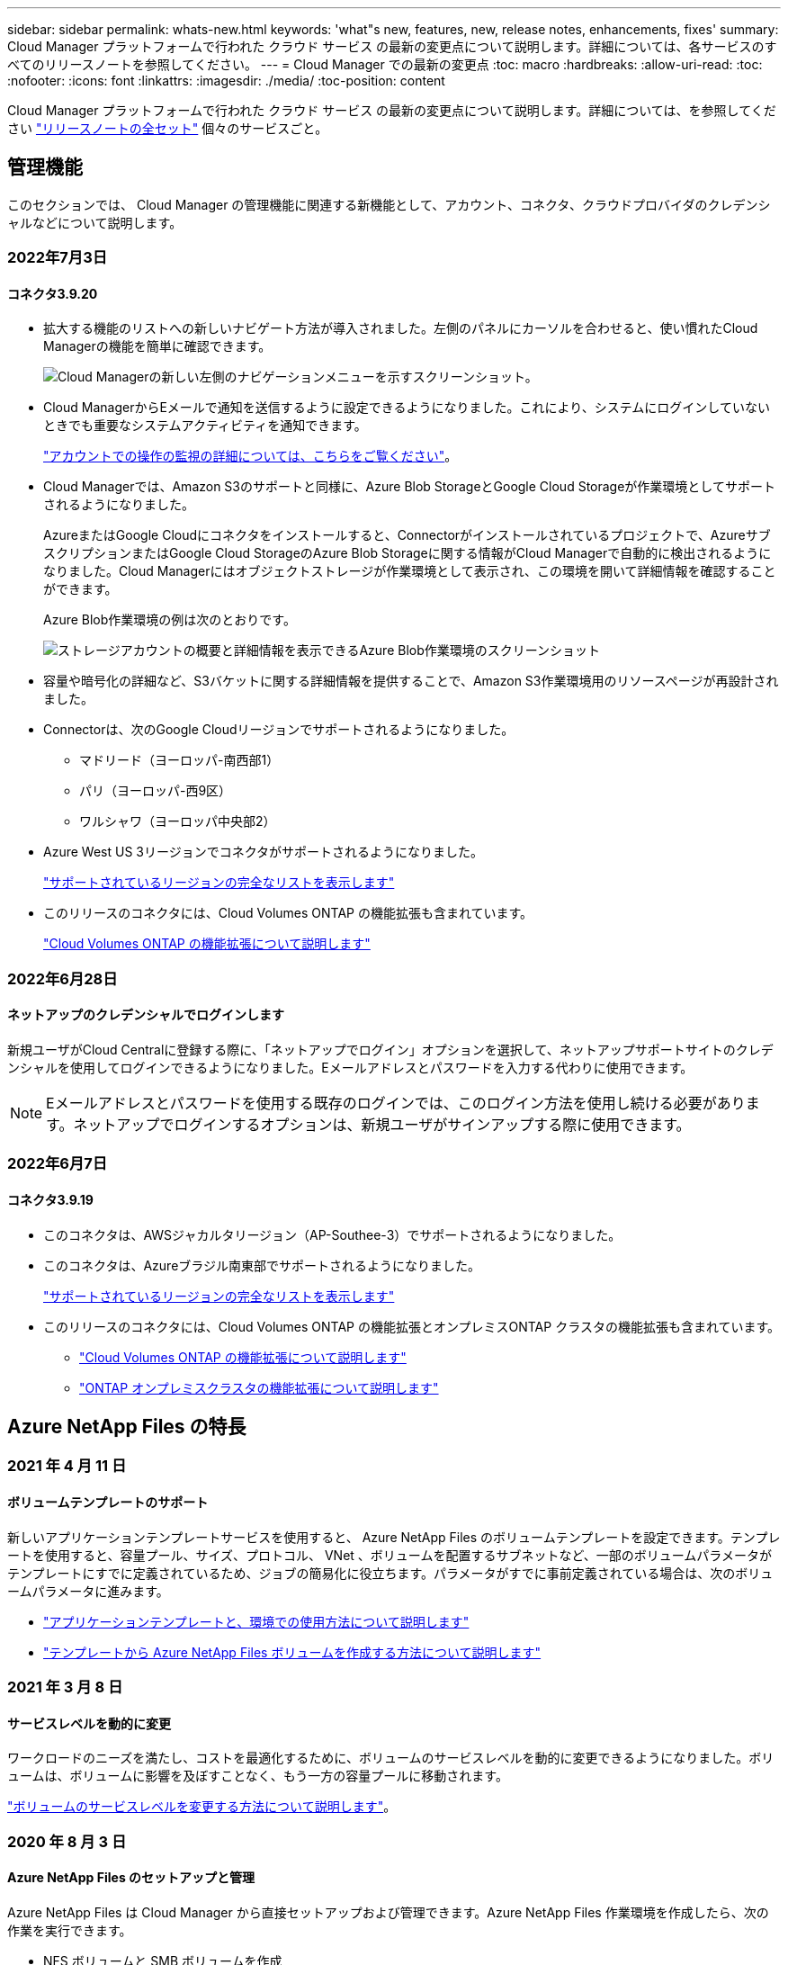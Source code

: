 ---
sidebar: sidebar 
permalink: whats-new.html 
keywords: 'what"s new, features, new, release notes, enhancements, fixes' 
summary: Cloud Manager プラットフォームで行われた クラウド サービス の最新の変更点について説明します。詳細については、各サービスのすべてのリリースノートを参照してください。 
---
= Cloud Manager での最新の変更点
:toc: macro
:hardbreaks:
:allow-uri-read: 
:toc: 
:nofooter: 
:icons: font
:linkattrs: 
:imagesdir: ./media/
:toc-position: content


[role="lead"]
Cloud Manager プラットフォームで行われた クラウド サービス の最新の変更点について説明します。詳細については、を参照してください link:release-notes-index.html["リリースノートの全セット"] 個々のサービスごと。



== 管理機能

このセクションでは、 Cloud Manager の管理機能に関連する新機能として、アカウント、コネクタ、クラウドプロバイダのクレデンシャルなどについて説明します。



=== 2022年7月3日



==== コネクタ3.9.20

* 拡大する機能のリストへの新しいナビゲート方法が導入されました。左側のパネルにカーソルを合わせると、使い慣れたCloud Managerの機能を簡単に確認できます。
+
image:https://raw.githubusercontent.com/NetAppDocs/cloud-manager-setup-admin/main/media/screenshot-navigation.png["Cloud Managerの新しい左側のナビゲーションメニューを示すスクリーンショット。"]

* Cloud ManagerからEメールで通知を送信するように設定できるようになりました。これにより、システムにログインしていないときでも重要なシステムアクティビティを通知できます。
+
link:task-monitor-cm-operations.html["アカウントでの操作の監視の詳細については、こちらをご覧ください"]。

* Cloud Managerでは、Amazon S3のサポートと同様に、Azure Blob StorageとGoogle Cloud Storageが作業環境としてサポートされるようになりました。
+
AzureまたはGoogle Cloudにコネクタをインストールすると、Connectorがインストールされているプロジェクトで、AzureサブスクリプションまたはGoogle Cloud StorageのAzure Blob Storageに関する情報がCloud Managerで自動的に検出されるようになりました。Cloud Managerにはオブジェクトストレージが作業環境として表示され、この環境を開いて詳細情報を確認することができます。

+
Azure Blob作業環境の例は次のとおりです。

+
image:https://raw.githubusercontent.com/NetAppDocs/cloud-manager-setup-admin/main/media/screenshot-azure-blob.png["ストレージアカウントの概要と詳細情報を表示できるAzure Blob作業環境のスクリーンショット"]

* 容量や暗号化の詳細など、S3バケットに関する詳細情報を提供することで、Amazon S3作業環境用のリソースページが再設計されました。
* Connectorは、次のGoogle Cloudリージョンでサポートされるようになりました。
+
** マドリード（ヨーロッパ-南西部1）
** パリ（ヨーロッパ-西9区）
** ワルシャワ（ヨーロッパ中央部2）


* Azure West US 3リージョンでコネクタがサポートされるようになりました。
+
https://cloud.netapp.com/cloud-volumes-global-regions["サポートされているリージョンの完全なリストを表示します"^]

* このリリースのコネクタには、Cloud Volumes ONTAP の機能拡張も含まれています。
+
https://docs.netapp.com/us-en/cloud-manager-cloud-volumes-ontap/whats-new.html#2-july-2022["Cloud Volumes ONTAP の機能拡張について説明します"^]





=== 2022年6月28日



==== ネットアップのクレデンシャルでログインします

新規ユーザがCloud Centralに登録する際に、「ネットアップでログイン」オプションを選択して、ネットアップサポートサイトのクレデンシャルを使用してログインできるようになりました。Eメールアドレスとパスワードを入力する代わりに使用できます。


NOTE: Eメールアドレスとパスワードを使用する既存のログインでは、このログイン方法を使用し続ける必要があります。ネットアップでログインするオプションは、新規ユーザがサインアップする際に使用できます。



=== 2022年6月7日



==== コネクタ3.9.19

* このコネクタは、AWSジャカルタリージョン（AP-Southee-3）でサポートされるようになりました。
* このコネクタは、Azureブラジル南東部でサポートされるようになりました。
+
https://cloud.netapp.com/cloud-volumes-global-regions["サポートされているリージョンの完全なリストを表示します"^]

* このリリースのコネクタには、Cloud Volumes ONTAP の機能拡張とオンプレミスONTAP クラスタの機能拡張も含まれています。
+
** https://docs.netapp.com/us-en/cloud-manager-cloud-volumes-ontap/whats-new.html#7-june-2022["Cloud Volumes ONTAP の機能拡張について説明します"^]
** https://docs.netapp.com/us-en/cloud-manager-ontap-onprem/whats-new.html#7-june-2022["ONTAP オンプレミスクラスタの機能拡張について説明します"^]






== Azure NetApp Files の特長



=== 2021 年 4 月 11 日



==== ボリュームテンプレートのサポート

新しいアプリケーションテンプレートサービスを使用すると、 Azure NetApp Files のボリュームテンプレートを設定できます。テンプレートを使用すると、容量プール、サイズ、プロトコル、 VNet 、ボリュームを配置するサブネットなど、一部のボリュームパラメータがテンプレートにすでに定義されているため、ジョブの簡易化に役立ちます。パラメータがすでに事前定義されている場合は、次のボリュームパラメータに進みます。

* https://docs.netapp.com/us-en/cloud-manager-app-template/concept-resource-templates.html["アプリケーションテンプレートと、環境での使用方法について説明します"^]
* https://docs.netapp.com/us-en/cloud-manager-azure-netapp-files/task-create-volumes.html["テンプレートから Azure NetApp Files ボリュームを作成する方法について説明します"]




=== 2021 年 3 月 8 日



==== サービスレベルを動的に変更

ワークロードのニーズを満たし、コストを最適化するために、ボリュームのサービスレベルを動的に変更できるようになりました。ボリュームは、ボリュームに影響を及ぼすことなく、もう一方の容量プールに移動されます。

https://docs.netapp.com/us-en/cloud-manager-azure-netapp-files/task-manage-volumes.html#change-the-volumes-service-level["ボリュームのサービスレベルを変更する方法について説明します"]。



=== 2020 年 8 月 3 日



==== Azure NetApp Files のセットアップと管理

Azure NetApp Files は Cloud Manager から直接セットアップおよび管理できます。Azure NetApp Files 作業環境を作成したら、次の作業を実行できます。

* NFS ボリュームと SMB ボリュームを作成
* 容量プールとボリューム Snapshot を管理します
+
Cloud Manager では、ボリューム Snapshot を作成、削除、リストアできます。新しい容量プールを作成してそのサービスレベルを指定することもできます。

* サイズを変更し、タグを管理してボリュームを編集します。


以前のデータ移行機能は、 Cloud Manager から Azure NetApp Files を直接作成および管理できるようになりました。



== ONTAP 対応の Amazon FSX



=== 2022 年 2 月 27 日



==== IAM の役割を引き受けます

ONTAP 作業環境向け FSX を作成する場合、 Cloud Manager が ONTAP 作業環境用の FSX を作成すると想定できる IAM ロールの ARN を指定する必要があります。以前は、 AWS アクセスキーを指定する必要がありました。

link:https://docs.netapp.com/us-en/cloud-manager-fsx-ontap/requirements/task-setting-up-permissions-fsx.html["FSX for ONTAP のアクセス許可を設定する方法について説明します"]。



=== 2021 年 10 月 31 日



==== Cloud Manager API を使用して iSCSI ボリュームを作成

Cloud Manager API を使用して FSX for ONTAP 用の iSCSI ボリュームを作成し、作業環境で管理できます。



==== ボリュームの作成時にボリュームの単位を選択します

可能です link:https://docs.netapp.com/us-en/cloud-manager-fsx-ontap/use/task-add-fsx-volumes.html#creating-volumes["ボリュームの作成時にボリュームの単位（ GiB または TiB ）を選択します"] FSX for ONTAP の場合。



=== 2021 年 10 月 4 日



==== Cloud Manager を使用して CIFS ボリュームを作成

できるようになりました。 link:https://docs.netapp.com/us-en/cloud-manager-fsx-ontap/use/task-add-fsx-volumes.html#creating-volumes["Cloud Manager を使用して、 FSX for ONTAP に CIFS ボリュームを作成します"]。



==== Cloud Manager を使用してボリュームを編集

できるようになりました。 link:https://docs.netapp.com/us-en/cloud-manager-fsx-ontap/use/task-manage-fsx-volumes.html#editing-volumes["Cloud Manager を使用して ONTAP ボリュームの FSX を編集します"]。



== アプリケーションテンプレート



=== 2022 年 3 月 3 日



==== テンプレートを作成して、特定の作業環境を検索できるようになりました

「既存のリソースを検索」アクションを使用すると、作業環境を特定してから、ボリュームの作成などの他のテンプレートアクションを使用して、既存の作業環境に対して簡単にアクションを実行できます。 https://docs.netapp.com/us-en/cloud-manager-app-template/task-define-templates.html#examples-of-finding-existing-resources-and-enabling-services-using-templates["詳細については、こちらをご覧ください"]。



==== AWS で Cloud Volumes ONTAP HA 作業環境を作成できる

AWS での Cloud Volumes ONTAP 作業環境の作成は、既存のサポートが拡張されて、シングルノードシステムに加えて高可用性システムも作成できるようになりました。 https://docs.netapp.com/us-en/cloud-manager-app-template/task-define-templates.html#create-a-template-for-a-cloud-volumes-ontap-working-environment["Cloud Volumes ONTAP 作業環境用のテンプレートの作成方法については、を参照してください"]。



=== 2022 年 2 月 9 日



==== テンプレートを作成して特定の既存ボリュームを検索し、 Cloud Backup を有効にすることができます

新しい「リソース検索」アクションを使用すると、 Cloud Backup を有効にするすべてのボリュームを特定し、 Cloud Backup アクションを使用してそれらのボリュームのバックアップを有効にできます。

現在サポートされているのは、 Cloud Volumes ONTAP 上のボリュームとオンプレミスの ONTAP システムです。 https://docs.netapp.com/us-en/cloud-manager-app-template/task-define-templates.html#find-existing-volumes-and-activate-cloud-backup["詳細については、こちらをご覧ください"]。



=== 2021 年 10 月 31 日



==== これで、同期関係にタグを付けて、簡単にアクセスできるように関係をグループ化または分類できます

https://docs.netapp.com/us-en/cloud-manager-app-template/concept-tagging.html["リソースタグ付けの詳細については、こちらをご覧ください"]。



== クラウドバックアップ



=== 2022年6月14日



==== インターネットにアクセスできないサイトのオンプレミスONTAP クラスタデータをバックアップするサポートが追加されました

オンプレミスのONTAP クラスタが、インターネットにアクセスできないサイト（ダークサイトまたはオフラインサイトとも呼ばれます）にある場合は、Cloud Backupを使用して、同じサイトにあるNetApp StorageGRID システムにボリュームデータをバックアップできるようになりました。この機能を使用するには、Cloud Manager Connector（バージョン3.9.19以降）もオフラインサイトに導入する必要があります。

https://docs.netapp.com/us-en/cloud-manager-setup-admin/task-install-connector-onprem-no-internet.html["コネクターをオフラインサイトにインストールする方法を参照してください"]。https://docs.netapp.com/us-en/cloud-manager-backup-restore/task-backup-onprem-private-cloud.html["オフラインサイトのStorageGRID にONTAP データをバックアップする方法を参照してください"]。



=== 2022年6月8日



==== Cloud Backup for Virtual Machines 1.1.0のGA版になりました

SnapCenter Plug-in for VMware vSphereとCloud Managerを統合することで、仮想マシン上のデータを保護できます。データストアをクラウドにバックアップし、仮想マシンをオンプレミスのSnapCenter Plug-in for VMware vSphereにリストアする作業は簡単です。

https://docs.netapp.com/us-en/cloud-manager-backup-restore/concept-protect-vm-data.html["仮想マシンをクラウドに保護する方法については、こちらをご覧ください"]。



==== クラウドのリストアインスタンスは、ONTAP の参照とリストア機能では必要ありません

S3およびBLOBストレージからのファイルレベルの参照およびリストア処理に必要な、別のCloud Restoreインスタンス/仮想マシン。このインスタンスは使用していないときにシャットダウンされますが、ファイルのリストアに時間とコストがかかります。この機能は、必要に応じてコネクタに導入される無償のコンテナに置き換えられました。これには、次の利点があります。

* ファイルレベルのリストア処理のための追加コストは不要です
* ファイルレベルのリストア処理が高速化されます
* Connectorがオンプレミスにインストールされている場合のクラウドからのファイルの参照とリストアの処理がサポートされます


以前に使用していた場合は、Cloud Restoreインスタンス/VMが自動的に削除されることに注意してください。Cloud Backupプロセスが1日に1回実行され、古いCloud Restoreインスタンスがすべて削除されます。この変更は完全に透過的に行われます。データへの影響はなく、バックアップジョブやリストアジョブの変更は通知されません。



==== Google CloudおよびStorageGRID ストレージからのファイルのサポートを参照してリストアできます

前述のように、参照および復元操作用のコンテナが追加されたことで、Google CloudおよびStorageGRID システムに保存されているバックアップファイルからファイルの復元操作を実行できるようになりました。現在は、参照とリストアを使用して、すべてのパブリッククラウドプロバイダとStorageGRID からファイルをリストアできます。 https://docs.netapp.com/us-en/cloud-manager-backup-restore/task-restore-backups-ontap.html#restoring-ontap-data-using-browse-restore["参照リストアを使用してONTAP バックアップからボリュームとファイルをリストアする方法を参照してください"]。



==== ドラッグアンドドロップして、Cloud Backup to S3ストレージを有効にします

バックアップのAmazon S3デスティネーションがキャンバス上の作業環境として存在する場合、オンプレミスのONTAP クラスタまたはCloud Volumes ONTAP システム（AWSにインストール）をAmazon S3作業環境にドラッグしてセットアップウィザードを開始できます。



==== Kubernetesクラスタ内に新しく作成されたボリュームにバックアップポリシーを自動的に適用します

Cloud Backupをアクティブ化したあとにKubernetesクラスタに新しい永続ボリュームを追加した場合は、以前にそれらのボリュームのバックアップを忘れずに設定する必要がありました。新しく作成したボリュームに自動的に適用するポリシーを選択できます https://docs.netapp.com/us-en/cloud-manager-backup-restore/task-manage-backups-kubernetes.html#setting-a-backup-policy-to-be-assigned-to-new-volumes["[バックアップ設定]ページから選択します"] Cloud Backupをすでにアクティブ化しているクラスタの場合



==== Cloud Backup APIを使用して、バックアップとリストアの処理を管理できるようになりました

APIはにあります https://docs.netapp.com/us-en/cloud-manager-automation/cbs/overview.html[]。を参照してください link:api-backup-restore.html["このページです"] を参照してください。



=== 2022年5月2日



==== Google Cloud Storageのバックアップファイルで検索とリストアがサポートされるようになりました

ボリュームとファイルをリストアするための検索とリストアの方法は、AWSにバックアップファイルを格納するユーザ向けに4月に導入されました。Google Cloud Storageにバックアップファイルを保存するユーザーがこの機能を使用できるようになりました。 https://docs.netapp.com/us-en/cloud-manager-backup-restore/task-restore-backups-ontap.html#prerequisites-2["Search & Restoreを使用してボリュームとファイルをリストアする方法を参照してください"]。



==== Kubernetesクラスタ内に新しく作成されたボリュームにバックアップポリシーが自動的に適用されるように設定します

Cloud Backupをアクティブ化したあとにKubernetesクラスタに新しい永続ボリュームを追加した場合は、以前にそれらのボリュームのバックアップを忘れずに設定する必要がありました。新しく作成したボリュームに自動的に適用するポリシーを選択できます。このオプションは、新しいKubernetesクラスタに対してCloud Backupをアクティブ化するときにセットアップウィザードで使用できます。



==== Cloud Backupを作業環境でアクティブ化するには、ライセンスが必要になります

Cloud Backupのライセンスの実装方法には、次の点が変更されています。

* Cloud Backupをアクティブ化するには、クラウドプロバイダからPAYGO Marketplaceサブスクリプションに登録するか、ネットアップからBYOLライセンスを購入する必要があります。
* 30日間無償トライアルは、クラウドプロバイダがPAYGOサブスクリプションを使用している場合にのみ利用できます。BYOLライセンスを使用している場合は利用できません。
* 無料トライアルは、Marketplaceのサブスクリプションが開始された日から開始されます。たとえば、Cloud Volumes ONTAP システムのMarketplaceサブスクリプションを30日間使用した後で無料トライアルを有効にした場合、クラウドバックアップトライアルは利用できません。


https://docs.netapp.com/us-en/cloud-manager-backup-restore/task-licensing-cloud-backup.html["使用可能なライセンスモデルの詳細については、こちらをご覧ください"]。



=== 2022 年 4 月 4 日



==== Cloud Backup for Applications 1.1.0 （ SnapCenter 搭載）の GA 版になりました

新しいCloud Backup for Applications機能を使用すると、OracleおよびMicrosoft SQLの既存のアプリケーション整合性スナップショット（バックアップ）を、オンプレミスのプライマリストレージからAmazon S3またはAzure Blobのクラウドオブジェクトストレージにオフロードできます。

必要に応じて、クラウドからオンプレミスへデータをリストアできます。

https://docs.netapp.com/us-en/cloud-manager-backup-restore/concept-protect-app-data-to-cloud.html["オンプレミスアプリケーションのデータをクラウドで保護する方法については、こちらをご覧ください"]。



==== すべての ONTAP バックアップファイルでボリュームまたはファイルを検索するための新しい検索とリストア機能

ボリューム名またはフルボリューム名、部分的またはフルファイル名、サイズ範囲、および追加の検索フィルタを使用して、すべての ONTAP バックアップファイル * にまたがるボリュームまたはファイルを検索できるようになりました。これは、どのクラスタまたはボリュームがデータのソースであるかがわからない場合に、リストアするデータを見つけるための新しい優れた方法です。 https://docs.netapp.com/us-en/cloud-manager-backup-restore/task-restore-backups-ontap.html#restoring-ontap-data-using-search-restore["検索とリストアの使用方法を説明します"]。



== クラウドデータの意味



=== 2022年6月12日（バージョン1.13.1）



==== Data Investigationページから結果を.jsonレポートとしてダウンロードできるようになりました

[データ調査]ページでデータをフィルタリングした後、データを.jsonファイルに保存してNFS共有にエクスポートできます。これにより、ローカルシステム上の.csvファイルにデータを保存することができます。データセンスにエクスポートアクセスのための正しい権限があることを確認します。 https://docs.netapp.com/us-en/cloud-manager-data-sense/task-generating-compliance-reports.html#data-investigation-report["Data Investigationページからレポートを作成する方法を参照してください"]。



==== データセンスUIからデータセンスをアンインストールする機能

Data Senseをアンインストールして、ソフトウェアをホストから完全に削除することができます。クラウドの導入の場合は、Data Senseが導入されていた仮想マシン/インスタンスを削除します。インスタンスを削除すると、データセンスがスキャンしたインデックス情報がすべて完全に削除されます。 https://docs.netapp.com/us-en/cloud-manager-data-sense/task-uninstall-data-sense.html["方法を参照してください"]。



==== 監査ログを使用して、データ検出によって実行されたアクションの履歴を追跡できるようになりました

監査ログは、データがスキャンしているすべての作業環境およびデータソースから、ファイルに対してデータが実行した管理アクティビティを追跡します。アクティビティには、ユーザが生成するアクティビティ（ファイルの削除、ポリシーの作成など）と生成されるポリシー（ファイルにラベルを自動的に追加するアクティビティ、ファイルを自動的に削除するアクティビティなど）があります。

https://docs.netapp.com/us-en/cloud-manager-data-sense/task-audit-data-sense-actions.html["監査ログの詳細を確認してください"]。



==== [データ調査]ページの重要な識別子の数に対する新しいフィルタ

「Number of identifiers（識別子の数）」フィルタを使用すると、個人データと機密性の高い個人データの両方を含む、一定数の機密識別子を持つファイルをリストできます。1-10や501-1000などの範囲を選択すると、その数の機密識別子を含むファイルのみを表示できます。

https://docs.netapp.com/us-en/cloud-manager-data-sense/task-controlling-private-data.html#filtering-data-in-the-data-investigation-page["データの調査に使用できるすべてのフィルタのリストを確認します"]。



==== これで、作成した既存のポリシーを編集できるようになります

以前に作成したカスタムポリシーに変更を加える必要がある場合は、新しいポリシーを作成する代わりにポリシーを編集できるようになりました。 https://docs.netapp.com/us-en/cloud-manager-data-sense/task-org-private-data.html#editing-policies["ポリシーの編集方法については、を参照してください"]。



=== 2022年5月11日（バージョン1.12.1）



==== Google Driveアカウントでのデータスキャンのサポートが追加されました

Googleドライブアカウントからドキュメントやファイルをスキャンするために、Googleドライブアカウントをデータセンスに追加できるようになりました。 https://docs.netapp.com/us-en/cloud-manager-data-sense/task-scanning-google-drive.html["Googleドライブアカウントをスキャンする方法をご覧ください"]。

データセンスは、に加えて、Googleドキュメントスイート（ドキュメント、シート、スライド）からGoogleファイルタイプ内の個人識別情報（PII）を識別できます https://docs.netapp.com/us-en/cloud-manager-data-sense/reference-private-data-categories.html#types-of-files["既存のファイルタイプ"]。



==== [データ調査]ページに追加されたディレクトリレベルビュー

すべてのファイルおよびデータベースのデータを表示およびフィルタリングするだけでなく、[データ調査]ページのフォルダおよび共有内のすべてのデータに基づいてデータを表示およびフィルタリングできるようになりました。ディレクトリには、スキャンされたCIFS共有とNFS共有、OneDrive、SharePoint、Google Driveフォルダのインデックスが作成されます。これで、権限を表示し、ディレクトリレベルでデータを管理できるようになりました。 https://docs.netapp.com/us-en/cloud-manager-data-sense/task-controlling-private-data.html#filtering-data-in-the-data-investigation-page["スキャンしたデータのディレクトリビューを選択する方法を参照してください"]。



==== グループを展開して、ファイルにアクセスする権限を持つユーザー/メンバーを表示します

データセンス権限機能の一部として、ファイルにアクセスできるユーザとグループのリストを表示できるようになりました。各グループを展開すると、グループ内のユーザのリストが表示されます。 https://docs.netapp.com/us-en/cloud-manager-data-sense/task-controlling-private-data.html#viewing-permissions-for-files["ファイルに対する読み取り権限または書き込み権限を持つユーザーおよびグループを表示する方法を参照してください"]。



==== 2つの新しいフィルタが[データ調査]ページに追加されました

* 「ディレクトリタイプ」フィルタを使用すると、フォルダまたは共有のみを表示するようにデータを絞り込むことができます。結果は新しい*ディレクトリ*タブに表示されます。
* 「ユーザ/グループの権限」フィルタを使用すると、特定のユーザまたはグループに対する読み取り/書き込み権限があるファイル、フォルダ、および共有を表示できます。複数のユーザまたはグループの名前を選択するか、名前の一部を入力できます。t


https://docs.netapp.com/us-en/cloud-manager-data-sense/task-controlling-private-data.html#filtering-data-in-the-data-investigation-page["データの調査に使用できるすべてのフィルタのリストを確認します"]。



=== 2022年4月5日（バージョン1.11.1）



==== オーストラリアの個人データは、データセンスで新たに 4 種類識別できます

データセンスでは、オーストラリア TFN ( 税ファイル番号 ) 、オーストラリア運転免許証番号、オーストラリア医薬品番号、オーストラリアパスポート番号を含むファイルを識別し、分類することができます。 https://docs.netapp.com/us-en/cloud-manager-data-sense/reference-private-data-categories.html#types-of-personal-data["データで特定できるすべての種類の個人データを表示します"]。



==== グローバル Active Directory サーバを LDAP サーバとして使用できるようになりました

Data Sense と統合するグローバル Active Directory サーバは、以前にサポートされていた DNS サーバに加えて、 LDAP サーバにすることができます。 https://docs.netapp.com/us-en/cloud-manager-data-sense/task-add-active-directory-datasense.html["詳細については、こちらをご覧ください"]。



== Cloud Sync



=== 2022年7月3日



==== Azure Data Lake Storage Gen2のサポート

NFSサーバまたはSMBサーバからAzure Data Lake Storage Gen2へデータを同期できるようになりました。

Azureデータレイクを含む同期関係を作成する場合は、Cloud Sync にストレージアカウントの接続文字列を指定する必要があります。共有アクセスシグニチャ（SAS）ではなく、通常の接続文字列である必要があります。

link:reference-supported-relationships.html["サポートされている同期関係のリストを表示します"]。



==== Google Cloud Storageからの継続的な同期

ソースのGoogle Cloud Storageバケットからクラウドストレージターゲットへ、継続的な同期設定がサポートされるようになりました。

Cloud Sync は、初回のデータ同期後、ソースのGoogle Cloud Storageバケットで変更をリスンし、変更が発生した場合はターゲットに継続的に同期します。この設定は、Google Cloud StorageバケットからS3、Google Cloud Storage、Azure BLOBストレージ、StorageGRID 、またはIBMストレージに同期する場合に使用できます。

データブローカーに関連付けられているサービスアカウントでこの設定を使用するには、次の権限が必要です。

[source, json]
----
- pubsub.subscriptions.consume
- pubsub.subscriptions.create
- pubsub.subscriptions.delete
- pubsub.subscriptions.list
- pubsub.topics.attachSubscription
- pubsub.topics.create
- pubsub.topics.delete
- pubsub.topics.list
- pubsub.topics.setIamPolicy
- storage.buckets.update
----
link:task-creating-relationships.html#settings["Continuous Syncの詳細については、こちらをご覧ください"]。



==== 新しいGoogle Cloudリージョンサポート

Cloud Sync データブローカーがGoogle Cloudの次のリージョンでサポートされるようになりました。

* コロンバス（us-east5）
* ダラス（US -サウス1）
* マドリード（ヨーロッパ-南西部1）
* ミラノ（ヨーロッパ-西8）
* パリ（ヨーロッパ-西9区）




==== 新しいGoogle Cloudマシンタイプ

Google Cloudのデータブローカーのデフォルトのマシンタイプは、n2 -標準-4になりました。



=== 2022年6月6日



==== 継続的な同期

新しい設定を使用すると、ソースのS3バケットからターゲットに変更を継続的に同期できます。

初期データ同期が完了すると、Cloud Sync はソースS3バケットで変更をリスンし、ターゲットへの変更が発生した場合はその変更を継続的に同期します。ソースを定期的に再スキャンする必要はありません。この設定は、S3バケットからS3、Google Cloud Storage、Azure BLOBストレージ、StorageGRID 、またはIBMストレージに同期する場合にのみ使用できます。

データブローカーに関連付けられているIAMロールでは、この設定を使用するために次の権限が必要です。

[source, json]
----
"s3:GetBucketNotification",
"s3:PutBucketNotification"
----
これらの権限は、新しく作成したすべてのデータブローカーに自動的に追加されます。

link:task-creating-relationships.html#settings["Continuous Syncの詳細については、こちらをご覧ください"]。



==== すべてのONTAP ボリュームを表示します

同期関係を作成するときに、ソースCloud Volumes ONTAP システム、オンプレミスONTAP クラスタ、またはCloud Sync ONTAP ファイルシステムのFSXにすべてのボリュームが表示されるようになりました。

以前は、Cloud Sync では、選択したプロトコルに一致するボリュームのみが表示されていました。すべてのボリュームが表示されますが、選択したプロトコルに一致しないボリュームや、共有やエクスポートがないボリュームはグレー表示され、選択できません。



==== Azure Blobへのタグのコピー

Azure Blobがターゲットである同期関係を作成する際に、Cloud Sync でタグをAzure BLOBコンテナにコピーできるようになりました。

* [*設定*（* Settings *）]ページでは、[*オブジェクトのコピー*（* Copy for Objects *）]設定を使用して、ソースからAzure BLOBコンテナにタグをコピーできます。これは、メタデータのコピーに加えて機能します。
* * Tags/Metadata*ページで、Azure BLOBコンテナにコピーされるオブジェクトに設定するBLOBインデックスタグを指定できます。以前は、関係のメタデータしか指定できませんでした。


これらのオプションは、Azure Blobがターゲットで、ソースがAzure BlobエンドポイントまたはS3互換エンドポイント（S3、StorageGRID 、IBM Cloud Object Storage）の場合にサポートされます。



=== 2022年5月1日



==== 同期タイムアウト

新しい* Sync Timeout *設定を同期関係に使用できるようになりました。この設定を使用すると、指定した時間数または日数内に同期が完了していない場合にCloud Sync でデータの同期をキャンセルするかどうかを定義できます。

https://docs.netapp.com/us-en/cloud-manager-sync/task-managing-relationships.html#changing-the-settings-for-a-sync-relationship["同期関係の設定の変更の詳細については、こちらをご覧ください"]。



==== 通知

新しい* Notifications *設定を同期関係に使用できるようになりました。この設定を使用すると、Cloud Sync 通知をCloud Managerの通知センターで受信するかどうかを選択できます。データの同期が成功した場合、データの同期が失敗した場合、データの同期がキャンセルされた場合の通知を有効にできます。

image:https://raw.githubusercontent.com/NetAppDocs/cloud-manager-sync/main/media/screenshot-notification-center.png["Cloud Managerの通知センターを示すスクリーンショット。"]

https://docs.netapp.com/us-en/cloud-manager-sync/task-managing-relationships.html#changing-the-settings-for-a-sync-relationship["同期関係の設定の変更の詳細については、こちらをご覧ください"]。



=== 2022 年 4 月 3 日



==== データブローカーグループの機能拡張

データブローカーグループには、次のような機能拡張が行われました。

* データブローカーを新規または既存のグループに移動できるようになりました。
* データブローカーのプロキシ設定を更新できるようになりました。
* 最後に、データブローカーグループを削除することもできます。


https://docs.netapp.com/us-en/cloud-manager-sync/task-managing-data-brokers.html["データブローカーグループの管理方法について説明します"]。



==== ダッシュボードフィルタ

Sync Dashboard の内容をフィルタリングして、特定のステータスに一致する同期関係を簡単に見つけることができるようになりました。たとえば、ステータスが「失敗」の同期関係をフィルタリングできます

image:https://raw.githubusercontent.com/NetAppDocs/cloud-manager-sync/main/media/screenshot-sync-filter.png["ダッシュボードの上部にある ［ 同期によるフィルタ ］ ステータスオプションを示すスクリーンショット。"]



== クラウド階層化



=== 2022年5月3日



==== Cloud Tieringは、追加のクラスタ構成をサポートしています

クラウド階層化ライセンスを、階層化ミラー構成（MetroCluster 構成を除く）のクラスタと、IBM Cloud Object Storageに階層化されたクラスタと共有できるようになりました。これらのシナリオで廃止されたFabricPool ライセンスを使用する必要はなくなりました。これにより、多くのクラスタで「フローティング」のクラウド階層化ライセンスを簡単に使用できるようになります。 https://docs.netapp.com/us-en/cloud-manager-tiering/task-licensing-cloud-tiering.html#apply-cloud-tiering-licenses-to-clusters-in-special-configurations["これらのタイプのクラスタのライセンスを設定する方法を参照してください。"]



=== 2022 年 4 月 4 日



==== Amazon S3 Glacier Instant Retrieval ストレージクラスが使用可能になりました

Cloud Tiering をセットアップする際に、アクティブでないデータが特定の日数後に _Standard_storage クラスから _Glacier Instant Retrieve_に 移行するようにライフサイクルルールを設定できるようになりました。これにより、 AWS インフラのコストを削減できます。 https://docs.netapp.com/us-en/cloud-manager-tiering/reference-aws-support.html["サポートされているS3ストレージクラスを参照してください。"]



==== Cloud Tiering は、 ONTAP Select システムで完全に認定されています

AFF システムと FAS システムのデータを階層化するだけでなく、 ONTAP Select システムからクラウドストレージにもアクセス頻度の低いデータを階層化できるようになりました。



=== 2021 年 9 月 2 日



==== FabricPool ライセンスは Cloud Tiering BYOL ライセンスに置き換えられています

Cloud Tiering サービスを使用した、 Cloud Manager でサポートされる階層化構成に、新しい * Cloud Tiering * ライセンスが追加されました。複数のオンプレミス ONTAP クラスタにわたって使用できるフローティングライセンスです。過去に使用したことのある * FabricPool * ライセンスは、 Cloud Manager でサポートされていない構成にのみ保持されます。

https://docs.netapp.com/us-en/cloud-manager-tiering/task-licensing-cloud-tiering.html#use-a-cloud-tiering-byol-license["新しい Cloud Tiering ライセンスの詳細については、こちらをご覧ください"]。



==== オンプレミスの ONTAP クラスタから S3 互換のオブジェクトストレージにアクセス頻度の低いデータを階層化します

Simple Storage Service （ S3 ）プロトコルを使用する任意の Object Storage サービスにアクセス頻度の低いデータを階層化できるようになりました。 https://docs.netapp.com/us-en/cloud-manager-tiering/task-tiering-onprem-s3-compat.html["S3 互換オブジェクトストレージへのデータの階層化方法を参照してください"]。



== Cloud Volumes ONTAP



=== 2022年6月7日

コネクタの3.9.19リリースでは、次の変更が加えられました。



==== Cloud Volumes ONTAP 9.11.1

Cloud ManagerでCloud Volumes ONTAP 9.11.1の導入と管理が可能になりました。これには、新機能やその他のクラウドプロバイダリージョンのサポートが含まれます。

https://docs.netapp.com/us-en/cloud-volumes-ontap-relnotes["このリリースのに含まれる新機能について説明します Cloud Volumes ONTAP"^]



==== 新しい詳細ビュー

Cloud Volumes ONTAP の高度な管理を行う必要がある場合は、ONTAP システムに付属の管理インターフェイスであるONTAP System Managerを使用します。高度な管理のためにCloud Managerを終了する必要がないように、Cloud ManagerのインターフェイスはCloud Managerに直接組み込まれています。

この拡張ビューは、Cloud Volumes ONTAP 9.10.0以降でプレビューとして使用できます。今後のリリースでは、この点をさらに改良し、機能を強化する予定です。製品内のチャットでご意見をお寄せください。

link:task-administer-advanced-view.html["詳細については、「詳細ビュー」を参照してください"]。



==== Amazon EBS Elastic Volumesのサポート

Cloud Volumes ONTAP アグリゲートでAmazon EBS Elastic Volumes機能がサポートされるため、パフォーマンスが向上して容量が追加されると同時に、必要に応じて基盤となるディスク容量がCloud Managerで自動的に拡張されます。

Elastic Volumeは、Cloud Volumes ONTAP 9.11.0システム以降、GP3およびio1 EBSディスクタイプでサポートされます。

link:concept-aws-elastic-volumes.html["Elastic Volumesのサポートに関する詳細情報"]。

Elastic Volumesをサポートするために、Connectorに対する新しいAWS権限が必要になることに注意してください。

[source, json]
----
"ec2:DescribeVolumesModifications",
"ec2:ModifyVolume",
----
Cloud Managerに追加したAWSクレデンシャルの各セットに、これらの権限を必ず付与してください。最新の権限のリストは、で確認できます https://mysupport.netapp.com/site/info/cloud-manager-policies["Cloud Manager のポリシーのページです"^]。



==== 共有AWSサブネットでのHAペアの導入をサポートします

Cloud Volumes ONTAP 9.11.1では、AWS VPC共有がサポートされています。このリリースのコネクタでは、APIを使用するときにAWS共有サブネットにHAペアを導入できます。

link:task-deploy-aws-shared-vpc.html["共有サブネットにHAペアを導入する方法について説明します"]。



==== サービスエンドポイントを使用する場合は、ネットワークアクセスが制限されます

Cloud Volumes ONTAP とストレージアカウント間の接続にVNetサービスエンドポイントを使用する際に、Cloud Managerはネットワークアクセスを制限するようになりました。Azure Private Link接続を無効にすると、Cloud Managerはサービスエンドポイントを使用します。

link:task-enabling-private-link.html["Cloud Volumes ONTAP でのAzureプライベートリンク接続の詳細については、こちらをご覧ください"]。



==== Google CloudでのStorage VMの作成がサポートされます

Google CloudのCloud Volumes ONTAP では、9.11.1リリース以降、複数のStorage VMがサポートされています。このリリースのコネクタから、Cloud Managerを使用して、Google CloudのCloud Volumes ONTAP HAペアにStorage VMを作成できます。

Storage VMの作成をサポートするには、次のコネクタに対する新しいGoogle Cloud権限が必要です。

[source, yaml]
----
- compute.instanceGroups.get
- compute.addresses.get
----
ONTAP CLIまたはSystem Managerを使用して、シングルノードシステムにStorage VMを作成する必要があります。

* https://docs.netapp.com/us-en/cloud-volumes-ontap-relnotes/reference-limits-gcp.html#storage-vm-limits["Google CloudのStorage VMの制限に関する詳細を確認できます"^]
* link:task-managing-svms-gcp.html["Google CloudでCloud Volumes ONTAP 向けのデータ提供用Storage VMを作成する方法をご確認ください"]




=== 2022年5月2日

コネクタの3.9.18リリースでは、次の変更が加えられました。



==== Cloud Volumes ONTAP 9.11.0

Cloud ManagerでCloud Volumes ONTAP 9.11.0の導入と管理が可能になりました。

https://docs.netapp.com/us-en/cloud-volumes-ontap-relnotes["このリリースのに含まれる新機能について説明します Cloud Volumes ONTAP"^]。



==== メディエーターのアップグレードに関する機能拡張

Cloud ManagerによってHAペアのメディエーターがアップグレードされると、ブートディスクを削除する前に新しいメディエーターイメージが使用可能であるかどうかが検証されるようになりました。この変更により、アップグレードプロセスが失敗した場合でもメディエーターは正常に動作し続けることができます。



==== K8sタブが削除されました

K8sタブは以前のでは廃止されており、現在は削除されています。KubernetesとCloud Volumes ONTAP を併用する場合は、高度なデータ管理のための作業環境として、管理対象- Kubernetesクラスタをキャンバスに追加できます。

https://docs.netapp.com/us-en/cloud-manager-kubernetes/concept-kubernetes.html["Cloud ManagerでのKubernetesのデータ管理について説明します"^]



==== Azureの年間契約

EssentialsパッケージとProfessionalパッケージは、年間契約を通じてAzureで利用できるようになりました。年間契約を購入するには、ネットアップの営業担当者にお問い合わせください。この契約は、Azure Marketplaceでのプライベートオファーとして提供されます。

ネットアップがお客様とプライベートオファーを共有したあとは、Azure Marketplaceでの作業環境の作成時にサブスクリプションするときに、年間プランを選択できます。

https://docs.netapp.com/us-en/cloud-manager-cloud-volumes-ontap/concept-licensing.html["ライセンスの詳細については、こちらをご覧ください"]。



==== S3 Glacierのインスタント検索

Amazon S3 Glacier Instant Retrievalストレージクラスに階層化データを格納できるようになりました。

https://docs.netapp.com/us-en/cloud-manager-cloud-volumes-ontap/task-tiering.html#changing-the-storage-class-for-tiered-data["階層化データのストレージクラスを変更する方法について説明します"]。



==== コネクタに新しいAWS権限が必要です

単一のAvailability Zone（AZ；アベイラビリティゾーン）にHAペアを導入する際にAWS分散配置グループを作成するためには、次の権限が必要です。

[source, json]
----
"ec2:DescribePlacementGroups",
"iam:GetRolePolicy",
----
これらの権限は、Cloud Managerによる配置グループの作成方法を最適化するために必要になります。

Cloud Managerに追加したAWSクレデンシャルの各セットに、これらの権限を必ず付与してください。最新の権限のリストは、で確認できます https://mysupport.netapp.com/site/info/cloud-manager-policies["Cloud Manager のポリシーのページです"^]。



==== 新しいGoogle Cloudリージョンサポート

9.10.1リリース以降、Cloud Volumes ONTAP は次のGoogle Cloudリージョンでサポートされるようになりました。

* デリー（アジア-サウス2）
* メルボルン（オーストラリア-スモアカス2）
* Milan（Europe - west8）-シングルノードのみ
* Santiago（southamerica-west1）-シングルノードのみ


https://cloud.netapp.com/cloud-volumes-global-regions["Cloud Volumes ONTAP でサポートされるリージョンの完全なリストを表示します"^]



==== Google Cloudでのn2標準16のサポート

Google CloudのCloud Volumes ONTAP では、9.10.1リリース以降のn2標準-16マシンタイプがサポートされます。

https://docs.netapp.com/us-en/cloud-volumes-ontap-relnotes/reference-configs-gcp.html["Google CloudでCloud Volumes ONTAP がサポートされている構成を表示します"^]



==== Google Cloudファイアウォールポリシーの機能強化

* Google CloudでCloud Volumes ONTAP HAペアを作成すると、VPC内の既存のすべてのファイアウォールポリシーがCloud Managerに表示されるようになりました。
+
以前は、Cloud Managerでは、ターゲットタグのないVPC -1、VPC -2、またはVPC -3のポリシーは表示されませんでした。

* Google CloudでCloud Volumes ONTAP シングルノードシステムを作成する際に、定義済みのファイアウォールポリシーで、選択したVPC内のトラフィックのみを許可するか（推奨）、すべてのVPC内のトラフィックを許可するかを選択できるようになりました。




==== Google Cloudサービスアカウントの機能強化

Cloud Volumes ONTAP で使用するGoogle Cloudサービスアカウントを選択すると、Cloud Managerに各サービスアカウントに関連付けられているEメールアドレスが表示されるようになりました。メールアドレスを表示すると、同じ名前を共有するサービスアカウントを区別しやすくなります。

image:https://raw.githubusercontent.com/NetAppDocs/cloud-manager-cloud-volumes-ontap/main/media/screenshot-google-cloud-service-account.png["サービスアカウントフィールドのスクリーンショット"]



=== 2022 年 4 月 3 日



==== System Manager のリンクが削除されました

Cloud Volumes ONTAP 作業環境内から以前に利用可能だった System Manager のリンクを削除しました。

Cloud Volumes ONTAP システムに接続している Web ブラウザにクラスタ管理 IP アドレスを入力しても、 System Manager に接続できます。 https://docs.netapp.com/us-en/cloud-manager-cloud-volumes-ontap/task-connecting-to-otc.html["System Manager への接続に関する詳細情報"]。



==== WORM ストレージの充電

導入時の特別料金が期限切れになり、 WORM ストレージの使用料が請求されます。WORM ボリュームのプロビジョニング済みの合計容量に基づいて、 1 時間ごとに課金されます。この環境 の新規および既存の Cloud Volumes ONTAP システムです。

https://cloud.netapp.com/pricing["WORM ストレージの価格設定については、こちらをご覧ください"^]。



== Cloud Volumes Service for GCP



=== 2020 年 9 月 9 日



==== Cloud Volumes Service for Google Cloud のサポート

Cloud Volumes Service for Google Cloud を Cloud Manager から直接管理できるようになりました。

* 作業環境をセットアップして作成
* Linux クライアントおよび UNIX クライアント用に、 NFSv3 ボリュームと NFSv4.1 ボリュームを作成および管理します
* Windows クライアント用に SMB 3.x ボリュームを作成して管理します
* ボリューム Snapshot を作成、削除、およびリストアします




== コンピューティング



=== 2020 年 12 月 7 日



==== Cloud Manager と Spot の間のナビゲーション

Cloud Manager と Spot の間の移動が簡単になりました。

Spot の新しい「 * ストレージ運用 * 」セクションでは、 Cloud Manager に直接移動できます。作業が完了したら、 Cloud Manager の * Compute * タブから Spot に戻ることができます。



=== 2020 年 10 月 18 日



==== コンピューティングサービスの概要

を活用して https://spot.io/products/cloud-analyzer/["Spot の Cloud Analyzer の略"^]Cloud Manager では、クラウドコンピューティング関連のコストを高水準で分析し、コスト削減の可能性を特定できるようになりました。この情報は、 Cloud Manager の * Compute * サービスから入手できます。

https://docs.netapp.com/us-en/cloud-manager-compute/concept-compute.html["コンピューティングサービスの詳細については、こちらをご覧ください"]。

image:https://raw.githubusercontent.com/NetAppDocs/cloud-manager-compute/main/media/screenshot_compute_dashboard.gif["Cloud Manager のコスト分析ページを示すスクリーンショット。"]



== グローバルファイルキャッシュ



=== 2022年6月23日（バージョン1.3.1）

バージョン1.3.1用のグローバルファイルキャッシュエッジソフトウェアは、から入手できます https://docs.netapp.com/us-en/cloud-manager-file-cache/download-gfc-resources.html#download-required-resources["このページです"]。このリリースでは、に記載されている問題が修正されています https://docs.netapp.com/us-en/cloud-manager-file-cache/fixed-issues.html["修正された問題"]。



=== 2022年5月19日（バージョン1.3.0）

バージョン1.3.0のグローバルファイルキャッシュエッジソフトウェアは、から入手できます https://docs.netapp.com/us-en/cloud-manager-file-cache/download-gfc-resources.html#download-required-resources["このページです"]。



==== 新しいメタデータエッジ同期機能

この「メタデータエッジ同期」機能は、エッジ同期機能をコアフレームワークとして使用します。すべてのサブスクライブ済みエッジでメタデータ情報のみが更新され、Edgeマシンでファイル/フォルダが作成されます。



==== License Manager Serviceの機能強化

Global File Cache License Management Server（LMS）サービスが拡張され、プロキシ設定が自動検出されるようになりました。これにより、シームレスな構成が可能になります。



=== 2021 年 12 月 17 日（バージョン 1.2.0 ）



==== OpenSSL モジュールがバージョン 1.1.1L にアップグレードされました。

これは最新バージョンであり、より安全です。このモジュールは、 GFC エッジと GFC コア間のセキュアな通信に使用されます。



==== ロギングインフラが強化されました。



=== 2021 年 6 月 9 日（バージョン 1.1.0 ）



==== 「エッジ同期」機能が追加されました。

この機能では、リモートオフィスの複数のエッジが同期され、データは常にキャッシュ / ウォームに保存されます。ファイルを 1 つのエッジでフラッシュ / フェッチすると、 Edge Sync に参加するすべてのエッジ上の同じファイルが更新され、キャッシュされます。のセクション 8.4 を参照してください https://repo.cloudsync.netapp.com/gfc/Netapp%20GFC%20User%20Guide%201.1.0.pdf["『 NetApp Global File Cache User Guide 』を参照してください"^] を参照してください。



==== OpenSSL モジュールがバージョン 1.1.1k にアップグレードされました。

これは最新バージョンであり、より安全です。このモジュールは、 GFC エッジと GFC コア間のセキュアな通信に使用されます。



==== ライセンス登録ページが更新されました。

GFC ライセンス登録ページに、ネットアップのサブスクリプションを通じてライセンスをアクティブ化したときに表示されるライセンス数が追加されました。



== Kubernetes



=== 2022年6月6日

Cloud ManagerがバックエンドストレージとしてAmazon FSX for ONTAP をサポートするようになりました。



=== 2022年5月4日



==== ドラッグアンドドロップしてストレージクラスを追加します

KubernetesクラスタをドラッグしてCloud Volumes ONTAP 作業環境にドロップし、ストレージクラスをキャンバスから直接追加できるようになりました。

link:https://docs.netapp.com/us-en/cloud-manager-kubernetes/task/task-k8s-manage-storage-classes.html#add-storage-classes["ストレージクラスを追加します"]



=== 2022 年 4 月 4 日



==== Cloud Manager のリソースページを使用して Kubernetes クラスタを管理

Kubernetes クラスタ管理の統合がクラスタ作業環境から直接強化されました。新しい link:https://docs.netapp.com/us-en/cloud-manager-kubernetes/task/task-k8s-quick-start.html["クイックスタート"] すぐに運用を開始できます。

クラスタリソースのページで次の操作を実行できるようになりました。

* link:https://docs.netapp.com/us-en/cloud-manager-kubernetes/task/task-k8s-manage-trident.html["Astra Trident をインストール"]
* link:https://docs.netapp.com/us-en/cloud-manager-kubernetes/task/task-k8s-manage-storage-classes.html["ストレージクラスを追加する"]
* link:https://docs.netapp.com/us-en/cloud-manager-kubernetes/task/task-k8s-manage-persistent-volumes.html["永続ボリュームを表示します"]
* link:https://docs.netapp.com/us-en/cloud-manager-kubernetes/task/task-k8s-manage-remove-cluster.html["クラスタを削除"]
* link:https://docs.netapp.com/us-en/cloud-manager-kubernetes/task/task-kubernetes-enable-services.html["データサービスを有効化"]




== 監視



=== 2021 年 8 月 1 日



==== Acquisition Unit の名前に変更します

Acquisition Unit インスタンスのデフォルトの名前を CloudInsights - AU - _UUID_so に変更し、わかりやすい名前にしました（ UUID は生成されたハッシュです）。

このインスタンスは、 Cloud Volumes ONTAP 作業環境で監視サービスを有効にすると Cloud Manager によって導入されます。



=== 2021 年 5 月 5 日



==== 既存のテナントをサポート

既存の Cloud Insights テナントがある場合でも、 Cloud Volumes ONTAP 作業環境で監視サービスを有効にできるようになりました。



==== 無料トライアル移行

監視サービスを有効にすると、 Cloud Manager は Cloud Insights の無償トライアルをセットアップします。29 日目に、計画は自動的に試用版からに移行します https://docs.netapp.com/us-en/cloudinsights/concept_subscribing_to_cloud_insights.html#editions["Basic エディション"^]。



=== 2021 年 2 月 9 日



==== Azure でのサポート

Cloud Volumes ONTAP for Azure で監視サービスがサポートされるようになりました。



==== 政府機関のサポート

監視サービスは、 AWS および Azure の政府機関のリージョンでもサポートされます。



== オンプレミスの ONTAP クラスタ



=== 2022年6月7日

コネクタの3.9.19リリースでは、次の変更が加えられました。



==== 新しい詳細ビュー

オンプレミスのONTAP クラスタに対して高度な管理を実行する必要がある場合は、ONTAP システムに付属の管理インターフェイスであるONTAP System Managerを使用できます。高度な管理のためにCloud Managerを終了する必要がないように、Cloud ManagerのインターフェイスはCloud Managerに直接組み込まれています。

この詳細ビューは、9.10.0以降を実行するオンプレミスのONTAP クラスタでプレビューとして使用できます。今後のリリースでは、この点をさらに改良し、機能を強化する予定です。製品内のチャットでご意見をお寄せください。

link:task-administer-advanced-view.html["詳細については、「詳細ビュー」を参照してください"]。



=== 2022 年 2 月 27 日



==== 「社内 ONTAP 」タブはデジタルウォレットで使用できます。

オンプレミスの ONTAP クラスタのインベントリと、ハードウェアおよびサービス契約の有効期限を確認できるようになりました。クラスタに関するその他の詳細も確認できます。

https://docs.netapp.com/us-en/cloud-manager-ontap-onprem/task-discovering-ontap.html#viewing-cluster-information-and-contract-details["この重要なオンプレミスクラスタの情報を表示する方法を参照してください"]。クラスタ用のネットアップサポートサイトのアカウント（ NSS ）が必要です。また、 NSS のクレデンシャルを Cloud Manager アカウントに接続する必要があります。



=== 2022 年 1 月 11 日



==== オンプレミスの ONTAP クラスタのボリュームに追加するタグは、 Tagging サービスで使用できます。

ボリュームに追加するタグは、アプリケーションテンプレートサービスのタグ機能に関連付けられます。これにより、リソースの管理を整理して簡単にすることができます。



== ランサムウェアからの保護



=== 2022年6月12日



==== NASファイルシステムの監査ステータスがONTAP Storage VMに対して追跡されるようになりました

作業環境内のストレージVMの40%未満でファイルシステムの監査が有効になっている場合、_Cyber Resilience Map_にアラートが追加されます。ONTAP イベントとNFSイベントを追跡および監査ログに記録していないSVMの正確な数は、_harden your environment_panelで確認できます。そのうえで、SVMで監査を有効にするかどうかを判断できます。



==== ボリュームに組み込みのアンチランサムウェアがアクティブでない場合にアラートが表示されるようになりました

この情報は、以前にONTAP 環境パネルを強化する_オンプレミスのONTAP システムについて報告されていました。 しかし、搭載されたアンチランサムウェア機能がボリュームの40%未満でオンになると、ダッシュボードでこの情報を確認できるように、_Cyber Resilience Map_でアラートが報告されるようになりました。



==== ONTAP システムのFSXが、ボリュームスナップショットの有効化のために追跡されるようになりました

_harden your ONTAP environments _パネルに、FSX for ONTAP システム上のボリュームのSnapshotコピーのステータスが表示されるようになりました。ボリュームの40%未満がスナップショットによって保護されている場合は、_Cyber Resilience Map_でもアラートが生成されます。



=== 2022年5月11日



==== ONTAP 環境のセキュリティ強化を追跡する新しいパネル。

新しいパネル_ ONTAP 環境の強化_導入環境の安全性を追跡するONTAP システムの特定の設定の状態を提供します https://www.netapp.com/pdf.html?item=/media/10674-tr4569.pdf["『 NetApp Security Hardening Guide for ONTAP Systems 』を参照してください"^] およびを参照してください https://docs.netapp.com/us-en/ontap/anti-ransomware/index.html["ONTAP ランサムウェア対策機能"^] これにより、異常なアクティビティをプロアクティブに検出して警告します。

推奨事項を確認し、潜在的な問題への対処方法を決定できます。次の手順に従って、クラスタの設定を変更したり、変更を別の時間に延期したり、推奨された設定を無視したりできます。 https://docs.netapp.com/us-en/cloud-manager-ransomware/task-analyze-ransomware-data.html#status-of-ontap-systems-hardening["詳細については、こちらをご覧ください"]。



==== Cloud Backup を使用してさまざまなカテゴリのデータを保護する方法については、新しいパネルを参照してください。

このNew_Backup Status_panelでは、ランサムウェア攻撃によってリカバリが必要になった場合に、最も重要なカテゴリのデータを包括的にバックアップする方法を示しています。このデータは、 Cloud Backup によってバックアップされる、環境内の特定のカテゴリの項目数を視覚的に表したものです。 https://docs.netapp.com/us-en/cloud-manager-ransomware/task-analyze-ransomware-data.html#backup-status-of-your-critical-business-data["詳細については、こちらをご覧ください"]。



=== 2022 年 3 月 15 日



==== ビジネスクリティカルなデータの権限ステータスを追跡する新しいパネル

新しいパネル_ビジネスクリティカルデータアクセス権分析_ビジネスに不可欠なデータのアクセス権ステータスを表示しますこれにより、ビジネスクリティカルなデータの保護状況を迅速に評価できます。 https://docs.netapp.com/us-en/cloud-manager-ransomware/task-analyze-ransomware-data.html#status-of-permissions-on-your-critical-business-data["詳細については、こちらをご覧ください"]。



==== [ アクセス許可 ] 領域に OneDrive アカウントと SharePoint アカウントが含まれるようになりました

ランサムウェア対策保護ダッシュボードの [ 開くアクセス許可 ] 領域に、 OneDrive アカウントと SharePoint アカウントでスキャンされるファイルに存在するアクセス許可が表示されるようになりました。



== レプリケーション



=== 2021 年 9 月 2 日



==== Amazon FSX for ONTAP のサポート

Cloud Volumes ONTAP システムまたはオンプレミスの ONTAP クラスタから ONTAP ファイルシステム用の Amazon FSX にデータをレプリケートできるようになりました。

https://docs.netapp.com/us-en/cloud-manager-replication/task-replicating-data.html["データレプリケーションの設定方法について説明します"]。



=== 2021 年 5 月 5 日



==== インターフェイスの再設計

使いやすく、 Cloud Manager のユーザインターフェイスの最新のルックアンドフィールに合わせて、 Replication タブが再設計されました。

image:https://raw.githubusercontent.com/NetAppDocs/cloud-manager-replication/main/media/replication.gif["Cloud Manager の再設計された Replication タブのスクリーンショット。ボリューム関係のリストを示しています。"]



== SnapCenter サービス



=== 2021 年 12 月 21 日



==== Apache log4j の脆弱性に対する修正

SnapCenter サービス 1.0.1 をアップグレードすると、バージョン 2.9.1 から 2.17 に Apache log4j がアップグレードされ、次の脆弱性が解決されます： CVE-20244228 、 CVE-2012-4104 、および CVE-2016-45105 。

SnapCenter サービスクラスタは最新バージョンに自動更新される必要があります。SnapCenter サービス UI に、クラスタが 1.0.1.1251 以降であることを確認する必要があります。
